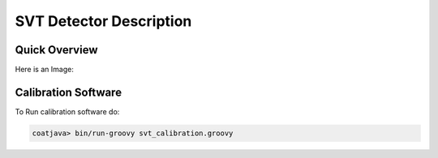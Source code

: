 
SVT Detector Description
************************

Quick Overview
==============

Here is an Image:

.. image:: images/svt_with_cables_ms_238.jpg

Calibration Software
====================

To Run calibration software do:

.. code-block:: bash

   coatjava> bin/run-groovy svt_calibration.groovy

